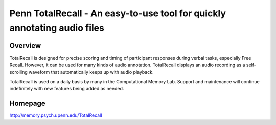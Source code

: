 Penn TotalRecall -  An easy-to-use tool for quickly annotating audio files
==========================================================================


Overview
--------
TotalRecall is designed for precise scoring and timing of participant responses during verbal tasks, especially Free Recall.
However, it can be used for many kinds of audio annotation. TotalRecall displays an audio recording as a self-scrolling waveform that automatically keeps up with audio playback.

TotalRecall is used on a daily basis by many in the Computational Memory Lab. Support and maintenance will continue indefinitely with new features being added as needed.

Homepage
--------
`<http://memory.psych.upenn.edu/TotalRecall>`_
